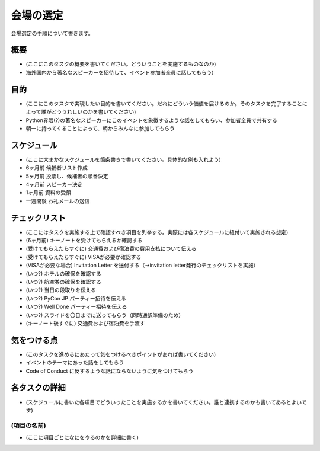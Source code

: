.. _venue-selection:

============
 会場の選定
============

会場選定の手順について書きます。

概要
====
- (ここにこのタスクの概要を書いてください。どういうことを実施するものなのか)
- 海外国内から著名なスピーカーを招待して、イベント参加者全員に話してもらう)

目的
====
- (ここにこのタスクで実現したい目的を書いてください。だれにどういう価値を届けるのか。そのタスクを完了することによって誰がどううれしいのかを書いてください)
- Python界隈(?)の著名なスピーカーにこのイベントを象徴するような話をしてもらい、参加者全員で共有する
- 朝一に持ってくることによって、朝からみんなに参加してもらう

スケジュール
============
- (ここに大まかなスケジュールを箇条書きで書いてください。具体的な例も入れよう)
- 6ヶ月前 候補者リスト作成
- 5ヶ月前 投票し、候補者の順番決定
- 4ヶ月前 スピーカー決定
- 1ヶ月前 資料の受領
- 一週間後 お礼メールの送信

チェックリスト
==============
- (ここにはタスクを実施する上で確認すべき項目を列挙する。実際には各スケジュールに紐付いて実施される想定)
- (6ヶ月前) キーノートを受けてもらえるか確認する
- (受けてもらえたらすぐに) 交通費および宿泊費の費用支払について伝える
- (受けてもらえたらすぐに) VISAが必要か確認する
- (VISAが必要な場合) Invitation Letter を送付する（→invitation letter発行のチェックリストを実施）
- (いつ?) ホテルの確保を確認する
- (いつ?) 航空券の確保を確認する
- (いつ?) 当日の段取りを伝える
- (いつ?) PyCon JP パーティー招待を伝える
- (いつ?) Well Done パーティー招待を伝える
- (いつ?) スライドを〇日までに送ってもらう（同時通訳準備のため）
- (キーノート後すぐに) 交通費および宿泊費を手渡す

気をつける点
============
- (このタスクを進めるにあたって気をつけるべきポイントがあれば書いてください)
- イベントのテーマにあった話をしてもらう
- Code of Conduct に反するような話にならないように気をつけてもらう

各タスクの詳細
==============
- (スケジュールに書いた各項目でどういったことを実施するかを書いてください。誰と連携するのかも書いてあるとよいです)

(項目の名前)
--------------
- (ここに項目ごとになにをやるのかを詳細に書く)
